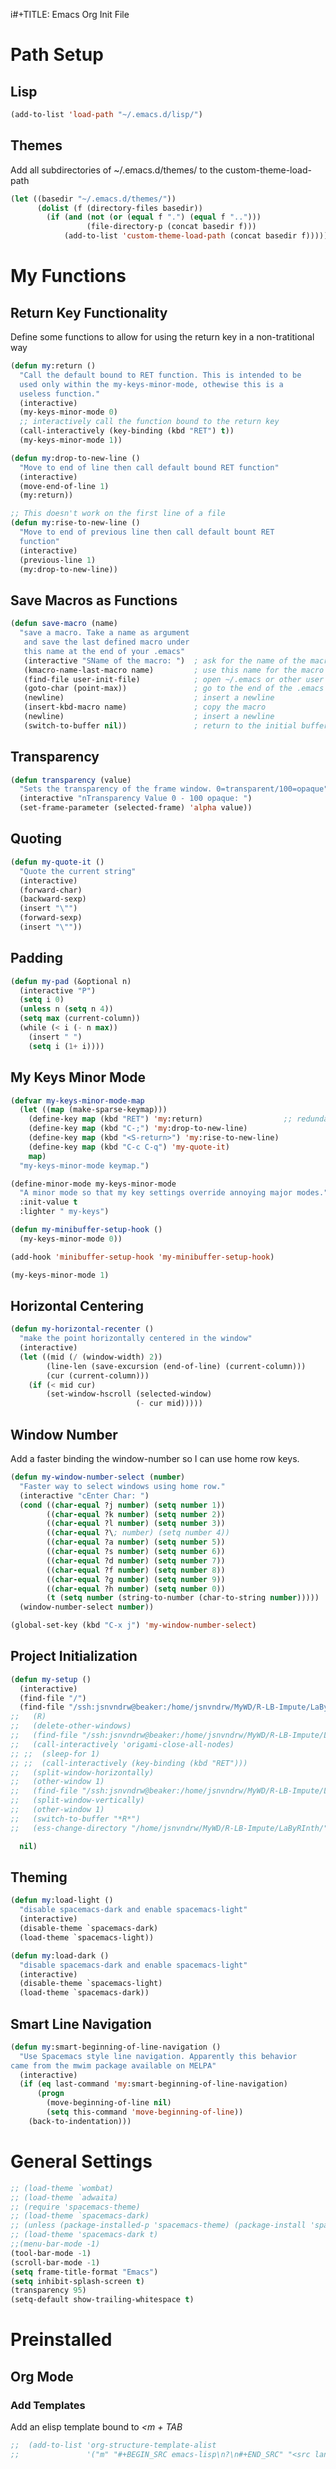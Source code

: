 i#+TITLE: Emacs Org Init File
#+AUTHOR: Jason Vander Woude

#+HTML_HEAD: <link rel="stylesheet" type="text/css" href="init.css" />

* Path Setup 

** Lisp
#+BEGIN_SRC emacs-lisp
  (add-to-list 'load-path "~/.emacs.d/lisp/")
#+END_SRC

** Themes
Add all subdirectories of ~/.emacs.d/themes/ to the custom-theme-load-path
#+BEGIN_SRC emacs-lisp
  (let ((basedir "~/.emacs.d/themes/"))
        (dolist (f (directory-files basedir))
          (if (and (not (or (equal f ".") (equal f "..")))
                   (file-directory-p (concat basedir f)))
              (add-to-list 'custom-theme-load-path (concat basedir f)))))
#+END_SRC

* My Functions

** Return Key Functionality
Define some functions to allow for using the return key in a non-tratitional way
#+BEGIN_SRC emacs-lisp
  (defun my:return ()
    "Call the default bound to RET function. This is intended to be
    used only within the my-keys-minor-mode, othewise this is a
    useless function."
    (interactive)
    (my-keys-minor-mode 0)
    ;; interactively call the function bound to the return key
    (call-interactively (key-binding (kbd "RET") t))
    (my-keys-minor-mode 1))

  (defun my:drop-to-new-line ()
    "Move to end of line then call default bound RET function"
    (interactive)
    (move-end-of-line 1)
    (my:return))

  ;; This doesn't work on the first line of a file
  (defun my:rise-to-new-line ()
    "Move to end of previous line then call default bount RET
    function"
    (interactive)
    (previous-line 1)
    (my:drop-to-new-line))
#+END_SRC

** Save Macros as Functions
#+BEGIN_SRC emacs-lisp
(defun save-macro (name)
  "save a macro. Take a name as argument
   and save the last defined macro under
   this name at the end of your .emacs"
   (interactive "SName of the macro: ")  ; ask for the name of the macro
   (kmacro-name-last-macro name)         ; use this name for the macro
   (find-file user-init-file)            ; open ~/.emacs or other user init file
   (goto-char (point-max))               ; go to the end of the .emacs
   (newline)                             ; insert a newline
   (insert-kbd-macro name)               ; copy the macro
   (newline)                             ; insert a newline
   (switch-to-buffer nil))               ; return to the initial buffer

#+END_SRC

** Transparency
#+BEGIN_SRC emacs-lisp
  (defun transparency (value)
    "Sets the transparency of the frame window. 0=transparent/100=opaque"
    (interactive "nTransparency Value 0 - 100 opaque: ")
    (set-frame-parameter (selected-frame) 'alpha value))
#+END_SRC

** Quoting
#+BEGIN_SRC emacs-lisp
  (defun my-quote-it ()
    "Quote the current string"
    (interactive)
    (forward-char)
    (backward-sexp)
    (insert "\"")
    (forward-sexp)
    (insert "\""))
#+END_SRC

** Padding
#+BEGIN_SRC emacs-lisp
  (defun my-pad (&optional n)
    (interactive "P")
    (setq i 0)
    (unless n (setq n 4))
    (setq max (current-column))
    (while (< i (- n max))
      (insert " ")
      (setq i (1+ i))))
#+END_SRC

** My Keys Minor Mode
#+BEGIN_SRC emacs-lisp
  (defvar my-keys-minor-mode-map
    (let ((map (make-sparse-keymap)))
      (define-key map (kbd "RET") 'my:return)                  ;; redundant
      (define-key map (kbd "C-;") 'my:drop-to-new-line)
      (define-key map (kbd "<S-return>") 'my:rise-to-new-line)
      (define-key map (kbd "C-c C-q") 'my-quote-it)
      map)
    "my-keys-minor-mode keymap.")

  (define-minor-mode my-keys-minor-mode
    "A minor mode so that my key settings override annoying major modes."
    :init-value t
    :lighter " my-keys")

  (defun my-minibuffer-setup-hook ()
    (my-keys-minor-mode 0))

  (add-hook 'minibuffer-setup-hook 'my-minibuffer-setup-hook)

  (my-keys-minor-mode 1)
#+END_SRC

** Horizontal Centering
#+BEGIN_SRC emacs-lisp
  (defun my-horizontal-recenter ()
    "make the point horizontally centered in the window"
    (interactive)
    (let ((mid (/ (window-width) 2))
          (line-len (save-excursion (end-of-line) (current-column)))
          (cur (current-column)))
      (if (< mid cur)
          (set-window-hscroll (selected-window)
                              (- cur mid)))))
#+END_SRC

** Window Number
Add a faster binding the window-number so I can use home row keys.
#+BEGIN_SRC emacs-lisp
  (defun my-window-number-select (number)
    "Faster way to select windows using home row."
    (interactive "cEnter Char: ")
    (cond ((char-equal ?j number) (setq number 1))
          ((char-equal ?k number) (setq number 2))
          ((char-equal ?l number) (setq number 3))
          ((char-equal ?\; number) (setq number 4))
          ((char-equal ?a number) (setq number 5))
          ((char-equal ?s number) (setq number 6))
          ((char-equal ?d number) (setq number 7))
          ((char-equal ?f number) (setq number 8))
          ((char-equal ?g number) (setq number 9))
          ((char-equal ?h number) (setq number 0))
          (t (setq number (string-to-number (char-to-string number)))))
    (window-number-select number))

  (global-set-key (kbd "C-x j") 'my-window-number-select)
#+END_SRC

** Project Initialization
#+BEGIN_SRC emacs-lisp
  (defun my-setup ()
    (interactive)
    (find-file "/")
    (find-file "/ssh:jsnvndrw@beaker:/home/jsnvndrw/MyWD/R-LB-Impute/LaByRInth/functions.R")
  ;;   (R)
  ;;   (delete-other-windows)
  ;;   (find-file "/ssh:jsnvndrw@beaker:/home/jsnvndrw/MyWD/R-LB-Impute/LaByRInth/functions.R")
  ;;   (call-interactively 'origami-close-all-nodes)
  ;; ;;  (sleep-for 1)
  ;; ;;  (call-interactively (key-binding (kbd "RET")))
  ;;   (split-window-horizontally)
  ;;   (other-window 1)
  ;;   (find-file "/ssh:jsnvndrw@beaker:/home/jsnvndrw/MyWD/R-LB-Impute/LaByRInth/unit_tests.R")
  ;;   (split-window-vertically)
  ;;   (other-window 1)
  ;;   (switch-to-buffer "*R*")
  ;;   (ess-change-directory "/home/jsnvndrw/MyWD/R-LB-Impute/LaByRInth/")
    
    nil)
#+END_SRC

** Theming
#+BEGIN_SRC emacs-lisp
  (defun my:load-light ()
    "disable spacemacs-dark and enable spacemacs-light"
    (interactive)
    (disable-theme `spacemacs-dark)
    (load-theme `spacemacs-light))

  (defun my:load-dark ()
    "disable spacemacs-dark and enable spacemacs-light"
    (interactive)
    (disable-theme `spacemacs-light)
    (load-theme `spacemacs-dark))
#+END_SRC

** Smart Line Navigation
#+BEGIN_SRC emacs-lisp
  (defun my:smart-beginning-of-line-navigation ()
    "Use Spacemacs style line navigation. Apparently this behavior
  came from the mwim package available on MELPA"
    (interactive)
    (if (eq last-command 'my:smart-beginning-of-line-navigation)
        (progn
          (move-beginning-of-line nil)
          (setq this-command 'move-beginning-of-line))
      (back-to-indentation)))
#+END_SRC

* General Settings
#+BEGIN_SRC emacs-lisp
  ;; (load-theme `wombat)
  ;; (load-theme `adwaita)
  ;; (require 'spacemacs-theme)
  ;; (load-theme `spacemacs-dark)
  ;; (unless (package-installed-p 'spacemacs-theme) (package-install 'spacemacs-theme))
  ;; (load-theme 'spacemacs-dark t)
  ;;(menu-bar-mode -1)
  (tool-bar-mode -1)
  (scroll-bar-mode -1)
  (setq frame-title-format "Emacs")
  (setq inhibit-splash-screen t)
  (transparency 95)
  (setq-default show-trailing-whitespace t)
#+END_SRC
  
* Preinstalled

** Org Mode

*** Add Templates
Add an elisp template bound to /<m + TAB/
#+BEGIN_SRC emacs-lisp
;;  (add-to-list 'org-structure-template-alist
;;               '("m" "#+BEGIN_SRC emacs-lisp\n?\n#+END_SRC" "<src lang=\"?\">\n\n</src>"))
#+END_SRC

*** Add Drawers
#+BEGIN_SRC emacs-lisp
  (add-to-list 'org-drawers "FUTURE")
  (add-to-list 'org-drawers "META")
#+END_SRC

*** Set Babel Languages
#+BEGIN_SRC emacs-lisp
  (org-babel-do-load-languages
   'org-babel-load-languages
   '((python . t)))
#+END_SRC

*** Cosmetics
#+BEGIN_SRC emacs-lisp
  (setq org-hide-leading-stars nil)
  (setq org-list-allow-alphabetical t)
  (setq org-src-fontify-natively t)  ;; you want this to activate coloring in blocks
  (setq org-src-tab-acts-natively t) ;; you want this to have completion in blocks
  (setq org-hide-emphasis-markers t) ;; to hide the *,=, or / markers
  (setq org-pretty-entities t)       ;; to have \alpha, \to and others display as utf8 http://orgmode.org/manual/Special-symbols.html
#+END_SRC

*** Theming
This has to be before requiring Org
This source is influence by [[http://orgmode.org/worg/org-contrib/babel/examples/fontify-src-code-blocks.html][this orgmode.org post]] and this [[https://emacs.stackexchange.com/questions/14824/org-block-background-font-not-having-effect/14886][StackExchange post]]
#+BEGIN_SRC emacs-lisp
(set-face-attribute 'org-block-begin-line nil :background "#555" :foreground "#000" :underline "000")
(set-face-attribute 'org-block-end-line nil :background "#555" :foreground "#000" :overline "000")
(set-face-attribute 'org-block-background nil :background "#666")

;; (defface org-block-begin-line
;;   '((t (:underline "#FFF" :foreground "#999" :background "#050505")))
;;   "Face used for the line delimiting the begin of source blocks.")
;; (defface org-block-background
;;   '((t (:background "#AAA")))
;;   "Face used for the source block background.")
;; (defface org-block-end-line
;;   '((t (:overline "#A7A6AA" :foreground "#008ED1" :background "#EAEAFF")))
;;   "Face used for the line delimiting the end of source blocks.")

;;   (require 'color)
;; 
;;   (set-face-attribute 'org-block nil :background
;;                       (color-darken-name
;;                        (face-attribute 'default :background) 3))
;; 
;;   (setq org-src-block-faces '(("emacs-lisp" (:background "#EEE2FF"))
;;                               ("python" (:background "#E5FFB8"))))

;;   (org-block-begin-line
;;     ((t (:underline "#F00" :foreground "#0F0" :background "#00F"))))
;;   (org-block-background
;;     ((t (:background "#F0F"))))
;;   (org-block-end-line
;;     ((t (:underline "#0F0" :foreground "#00F" :background "#F00"))))
#+END_SRC

*** Notetaking
This source is influenced by [[http://sachachua.com/blog/2015/02/learn-take-notes-efficiently-org-mode/][this blogpost]] and [[http://sachachua.com/blog/2014/01/tips-learning-org-mode-emacs/][this one]]
#+BEGIN_SRC emacs-lisp
    ;; set "C-c o" to open "~/organizer.org"
    (setq org-directory "~/Documents/org")
    (global-set-key (kbd "C-c o")
                    (lambda () (interactive) (find-file (concat org-directory "/organizer.org"))))
    (global-set-key (kbd "C-c a") 'org-agenda)
    (setq org-refile-targets '((org-agenda-files . (:maxlevel . 10))))
    (setq org-mobile-directory (concat org-directory "/mobile-org"))
    (setq org-mobile-inbox-for-pull (concat org-directory "/mobile-org-pull"))
    (setq org-default-notes-file (concat org-directory "/capture.org"))
    (global-set-key (kbd "C-c c") 'org-capture)
    ;; Compact the block agenda view
    ;;(setq org-agenda-compact-blocks nil)
    (setq org-todo-keywords
          '((sequence "TODO(t)" "|" "DONE(d)")
            (sequence "WAITING(w)" "|")
            (sequence "IN PROGRESS(p)" "|")))
    ;; Use a key to select todo-keyword instead of C-c C-t repeatedly
    (setq org-use-fast-todo-selection t)
    ;; Bundle all clock-in and clock-out info into a :LOGBOOK: drawer
    (setq org-clock-into-drawer t)
    ;; Prevent done items in agenda from being large

    ;;(setq org-agenda-files '("~/Documents/org" "~/Documents/School/College/Fall Senior/EGR_379/Farmbot"))
    ;; (add-hook 'org-mode-hook
    ;;           '(lambda ()
    ;;              ;; Undefine C-c [ and C-c ] since this breaks my
    ;;              ;; org-agenda files when directories are include It
    ;;              ;; expands the files in the directories individually
    ;;              (org-defkey org-mode-map "\C-c[" 'undefined)
    ;;              (org-defkey org-mode-map "\C-c]" 'undefined))
    ;;             'append)
    (add-hook 'after-init-hook
              '(lambda () (progn
                            (setq org-agenda-files '("~/Documents/org"
                                                     "~/Documents/School/College/Fall Senior/EGR_379/Farmbot"))
                            (set-face-attribute 'org-scheduled-today nil
                                                :height 'unspecified)
                            (set-face-attribute 'org-agenda-calendar-event nil
                                                :slant 'oblique
                                                :weight 'bold)
                            (set-face-attribute 'org-agenda-done nil
                                                :height 'unspecified)
                            (set-face-attribute 'org-agenda-date nil
                                                :box t)
                            (set-face-attribute 'org-agenda-date-weekend nil
                                                :box t)
                            (set-face-attribute 'org-agenda-date-today nil
                                                :box t)))
               'append)
    (setq org-startup-indented t)
    (setq org-agenda-span 10)
#+END_SRC

** Highlight Line
#+BEGIN_SRC emacs-lisp
  (global-hl-line-mode 1)
  (set-face-underline 'hl-line nil)
#+END_SRC

** Ido
Ido mode improves the minibuffer when file searching
#+BEGIN_SRC emacs-lisp
  (ido-mode)
#+END_SRC

** Line Numbers
#+BEGIN_SRC emacs-lisp
  (global-linum-mode 1)
#+END_SRC

** Column Numbers
#+BEGIN_SRC emacs-lisp
  (column-number-mode)
#+END_SRC

** Parenthesis Matching
#+BEGIN_SRC emacs-lisp
  (require 'paren)
  (show-paren-mode 1)
  (set-face-background 'show-paren-match (face-background 'default))
  (set-face-inverse-video 'show-paren-match t)
#+END_SRC
   
* Installs

** Package Setup
Add Repositories
#+BEGIN_SRC emacs-lisp
  (require 'package)
  (add-to-list 'package-archives
               '("melpa" . "http://melpa.org/packages/")
               '("elpy" . "https://jorgenschaefer.github.io/packages/")
               )
  (package-initialize)
#+END_SRC

** Melpa
*** Multiple Cursors
#+BEGIN_SRC emacs-lisp
  (require 'multiple-cursors)
#+END_SRC

*** Magit
#+BEGIN_SRC emacs-lisp
  (require 'magit)
#+END_SRC

*** Auto Complete
#+BEGIN_SRC emacs-lisp
  (require 'auto-complete)
  (require 'auto-complete-config)
  (ac-config-default)
#+END_SRC

*** Ess
#+BEGIN_SRC emacs-lisp
  (require 'ess-site)
  ;; Turn on auto-fill-mode with fill-column of 80 whenever ess-mode begins
  ;; This is in accordance with the Google R style guide
  (add-hook 'ess-mode-hook (progn
                             (auto-fill-mode)
                             (setq fill-column 80)) t)
#+END_SRC

*** Tramp
#+BEGIN_SRC emacs-lisp
  (require 'tramp)
  (setq tramp-default-method "ssh")
#+END_SRC

*** Evil Numbers
#+BEGIN_SRC emacs-lisp
  (require 'evil-numbers)
#+END_SRC

*** CSV
#+BEGIN_SRC emacs-lisp
  (require 'csv-mode)
#+END_SRC

*** Icicles
#+BEGIN_SRC emacs-lisp
  (require 'icicles)
  (icy-mode 0)
#+END_SRC

*** YASnippet
#+BEGIN_SRC emacs-lisp
  (require 'yasnippet)
  (yas-global-mode 1)
#+END_SRC

*** Origami
#+BEGIN_SRC emacs-lisp
(require 'origami)
(add-to-list 'origami-parser-alist '(ess-mode . origami-c-style-parser))
(define-key origami-mode-map (kbd "C-c j") 'origami-forward-toggle-node)
(global-origami-mode 1)
#+END_SRC

*** Rainbow Delimiters
#+BEGIN_SRC emacs-lisp
  (require 'rainbow-delimiters)
  (add-hook 'prog-mode-hook 'rainbow-delimiters-mode)
  (add-hook 'ess-mode-hook 'rainbow-delimiters-mode)
#+END_SRC

*** Rainbow Identifiers
#+BEGIN_SRC emacs-lisp
  (require 'rainbow-identifiers)
  ;; (add-hook 'prog-mode-hook 'rainbow-identifiers-mode)
  ;; (add-hook 'ess-mode-hook 'rainbow-identifiers-mode)
#+END_SRC

*** Projectile
#+BEGIN_SRC emacs-lisp
  (require 'projectile)
  (add-hook 'prog-mode-hook 'projectile-mode)
  (add-hook 'ess-mode-hook 'projectile-mode)
#+END_SRC

*** Helm Related Stuff
**** Helm
#+BEGIN_SRC emacs-lisp
  (require 'helm)
  (require 'helm-config)
  (helm-mode 1)

  (when (executable-find "curl")
    (setq helm-google-suggest-use-curl-p t))

  (setq helm-split-window-in-side-p           t ; open helm buffer inside current window, not occupy whole other window
        helm-move-to-line-cycle-in-source     t ; move to end or beginning of source when reaching top or bottom of source.
        helm-ff-search-library-in-sexp        t ; search for library in `require' and `declare-function' sexp.
        helm-scroll-amount                    8 ; scroll 8 lines other window using M-<next>/M-<prior>
        helm-ff-file-name-history-use-recentf t
        helm-echo-input-in-header-line t)

  (defun spacemacs//helm-hide-minibuffer-maybe ()
    "Hide minibuffer in Helm session if we use the header line as input field."
    (when (with-helm-buffer helm-echo-input-in-header-line)
      (let ((ov (make-overlay (point-min) (point-max) nil nil t)))
        (overlay-put ov 'window (selected-window))
        (overlay-put ov 'face
                     (let ((bg-color (face-background 'default nil)))
                       `(:background ,bg-color :foreground ,bg-color)))
        (setq-local cursor-type nil))))


  (add-hook 'helm-minibuffer-set-up-hook
            'spacemacs//helm-hide-minibuffer-maybe)

  ;; Code from [[https://www.reddit.com/r/emacs/comments/345vtl/make_helm_window_at_the_bottom_without_using_any/][emacs reddit]]
  ;(add-to-list 'display-buffer-alist
  ;             `(,(rx bos "*helm" (* not-newline) "*" eos)
  ;               (display-buffer-in-side-window)
  ;               (inhibit-same-window . t)
  ;               (window-height . 0.4)))

  ;; Allow helm to automatically size the buffer to fit the content
  ;(helm-autoresize-mode t)
  ;; Numbers are percentages but I don't understand the 0
  ;(setq helm-autoresize-max-height 0)
  ;(setq helm-autoresize-min-height 40)
#+END_SRC

**** Ace Jump Helm Line
Ace Jump Helm info at https://github.com/cute-jumper/ace-jump-helm-line
#+BEGIN_SRC emacs-lisp
  (require 'ace-jump-helm-line)
  (eval-after-load "helm"
    '(define-key helm-map (kbd "M-;") 'ace-jump-helm-line))

  ;; (ace-jump-helm-line-autoshow-mode)
  ;; (setq ace-jump-helm-line-autoshow-use-linum t)
  (setq ace-jump-helm-line-default-action 'select)
  (setq ace-jump-helm-line-select-key ?e) ;; this line is not needed
  ;; Set the move-only and persistent keys (these don't seem to work)
  (setq ace-jump-helm-line-move-only-key ?o)
  (setq ace-jump-helm-line-persistent-key ?p)
#+END_SRC

**** Helm Swoop
#+BEGIN_SRC emacs-lisp
  (require 'helm-swoop)
  (global-set-key (kbd "C-S-s") 'helm-swoop)
#+END_SRC

**** Helm Projectile
#+BEGIN_SRC emacs-lisp
  (setq helm-projectile-fuzzy-match t)
  (require 'helm-projectile)
  (helm-projectile-on)
#+END_SRC

**** Helm M-x
Use helm-M-x instead of M-x
#+BEGIN_SRC emacs-lisp
  (global-set-key (kbd "M-x") 'helm-M-x)
  (setq helm-M-x-fuzzy-match t) ;; optional fuzzy matching for helm-M-x
#+END_SRC

**** Helm Mini
Used for switching buffers and recent files
#+BEGIN_SRC emacs-lisp
  (setq helm-buffers-fuzzy-matching t
        helm-recentf-fuzzy-match t)
#+END_SRC

*** Powerline
#+BEGIN_SRC emacs-lisp
  ;; (require 'powerline)
  ;; (powerline-default-theme)
#+END_SRC

*** Git Timemachine
#+BEGIN_SRC emacs-lisp
  (require 'git-timemachine)
#+END_SRC

** Manual

** Elpy

*** Elpy
#+BEGIN_SRC emacs-lisp
  ;; python IDE, autocomplete etc
  ;; (elpy-enable)
#+END_SRC

*** M2
#+BEGIN_SRC emacs-lisp
  (load "~/.emacs-Macaulay2" t)
  (global-set-key (kbd "C-c C-l") 'M2-send-to-program)
#+END_SRC

*** Window Number
#+BEGIN_SRC emacs-lisp
  (autoload 'window-number-mode
    "window-number.el"
    "A global minor mode that enables selection of windows
    according to numbers with the C-x C-j prefix.  Another mode,
    `window-number-meta-mode' enables the use of the M- prefix."
    t)

  (window-number-mode)
#+END_SRC

*** Ace Jump
#+BEGIN_SRC emacs-lisp
  (autoload
    'ace-jump-mode
    "ace-jump-mode"
    "Emacs quick move minor mode"
    t)
#+END_SRC

* Global Key Bindings

** Window Movement
#+BEGIN_SRC emacs-lisp
  (global-set-key (kbd "C-x <up>") 'windmove-up)
  (global-set-key (kbd "C-x <down>") 'windmove-down)
  (global-set-key (kbd "C-x <right>") 'windmove-right)
  (global-set-key (kbd "C-x <left>") 'windmove-left)
#+END_SRC
** Mutliple Cursors
#+BEGIN_SRC emacs-lisp
  (global-set-key (kbd "C-S-c C-S-c") 'mc/edit-lines)
  (global-set-key (kbd "C->") 'mc/mark-next-like-this)
  (global-set-key (kbd "C-<") 'mc/mark-previous-like-this)
  (global-set-key (kbd "C-c C-<") 'mc/mark-all-like-this)
#+END_SRC

** Magit
#+BEGIN_SRC emacs-lisp
  (global-set-key (kbd "C-x g") 'magit-status)
#+END_SRC

** Ace Jump
#+BEGIN_SRC emacs-lisp
  (define-key global-map (kbd "C-c C-SPC") 'ace-jump-mode)
  (define-key global-map (kbd "M-s M-j") 'ace-jump-mode)
  (define-key global-map (kbd "M-s M-d") 'ace-jump-mode)
  (define-key global-map (kbd "C-S-c C-SPC") 'ace-jump-line-mode)
#+END_SRC

** Move Backward Key Swap
#+BEGIN_SRC emacs-lisp
  ;; Swap M-b with M-j and C-b with C-j to give a more convenient
  ;; forward backward movement I'm not sure this is the best route since
  ;; there are times that I would like to use C-j as intended e.g. in
  ;; helm mode C-j is used to expand the current selection and now I'm
  ;; forced to use C-b to do so But I don't think I can just use
  ;; global-set-key to change the behavior the functions called are
  ;; context dependent

  ;; (define-key key-translation-map (kbd "C-b") (kbd "C-j"))
  ;; (define-key key-translation-map (kbd "C-j") (kbd "C-b"))

  ;; (define-key key-translation-map (kbd "M-b") (kbd "M-j"))
  ;; (define-key key-translation-map (kbd "M-j") (kbd "M-b"))
#+END_SRC

** Evil Numbers
#+BEGIN_SRC emacs-lisp
  (global-set-key (kbd "C-c +") 'evil-numbers/inc-at-pt)
  (global-set-key (kbd "C-c -") 'evil-numbers/dec-at-pt)
  (global-set-key (kbd "<kp-add>") 'evil-numbers/inc-at-pt)
  (global-set-key (kbd "<kp-subtract>") 'evil-numbers/dec-at-pt)
#+END_SRC

** Helm

Code from [[http://tuhdo.github.io/helm-intro.html]] trying to mimick spacemacs
#+BEGIN_SRC emacs-lisp
  ;; The default "C-x c" is quite close to "C-x C-c", which quits Emacs.
  ;; Changed to "C-c h". Note: We must set "C-c h" globally, because we
  ;; cannot change `helm-command-prefix-key' once `helm-config' is loaded.
  (global-set-key (kbd "C-c h") 'helm-command-prefix)
  (global-unset-key (kbd "C-x c"))

  (define-key helm-map (kbd "<tab>") 'helm-execute-persistent-action) ; rebind tab to run persistent action
  (define-key helm-map (kbd "C-i") 'helm-execute-persistent-action) ; make TAB work in terminal
  (define-key helm-map (kbd "C-z")  'helm-select-action) ; list actions using C-z

  (global-set-key (kbd "C-x C-f") 'helm-find-files)
  (global-set-key (kbd "M-x") 'helm-M-x)
  ;; (global-set-key (kbd "C-x b") 'helm-buffers-list)
  (global-set-key (kbd "C-x b") 'helm-mini)
  (global-set-key (kbd "M-y") 'helm-show-kill-ring)
#+END_SRC

** Register Jump
#+BEGIN_SRC emacs-lisp
  (global-set-key (kbd "C-z") 'jump-to-register)
  (global-set-key (kbd "C-M-z") 'window-configuration-to-register)
  (global-set-key (kbd "C-S-z") 'point-to-register)
#+END_SRC

** Origami
#+BEGIN_SRC emacs-lisp
  (define-key global-map (kbd "<S-iso-lefttab>") 'origami-forward-toggle-node)
#+END_SRC

** Horizontal Centering
#+BEGIN_SRC emacs-lisp
  (global-set-key (kbd "C-S-l") 'my-horizontal-recenter)
#+END_SRC

** Icicle
#+BEGIN_SRC emacs-lisp
  (global-set-key (kbd "C-c i") 'icicle-recent-file)
#+END_SRC

** My Functions
#+BEGIN_SRC emacs-lisp
  (global-set-key (kbd "C-a") 'my:smart-beginning-of-line-navigation)
#+END_SRC

** Other
#+BEGIN_SRC emacs-lisp
  ;; This should be updated to allow for things such as 
  ;;   M-m f for find files
  ;;   M-m b for switch buffers
  ;; (global-set-key (kbd "M-m") (lookup-key global-map (kbd "C-x")))
  ;; (define-key key-translation-map (kbd "C-g") (kbd "M-g"))
  ;; (let ((mg (lookup-key global-map (kbd "M-g"))) (cg (lookup-key global-map (kbd "C-g"))))
  ;;   (global-set-key (kbd "M-g") cg)
  ;;   (global-set-key (kbd "C-g") mg))
#+END_SRC

* Final Calls
Starting a server allows using the emacsclient so that session info to be shared across frames
#+BEGIN_SRC emacs-lisp
  (if (and (fboundp 'server-running-p) 
           (not (server-running-p)))
      (server-start))
#+END_SRC

Load theme
#+BEGIN_SRC emacs-lisp
  ;; For some reason it doesn't work to load this with the other general settings
  (load-theme 'spacemacs-dark t)
#+END_SRC

Set up M-m keymapping
This is called near the end of the file because I want to access the functions called with other keybindings, so those need to be set up already
#+BEGIN_SRC emacs-lisp
  (defvar my-git-extras-map
    (let ((map (make-sparse-keymap)))
      (define-key map (kbd "T") 'git-timemachine)   ;; T for timemachine
      (define-key map (kbd "t") 'smeargle)   ;; t for time of commit
      (define-key map (kbd "a") 'smeargle-commit)    ;; a for age of commit
      (define-key map (kbd "c") 'smeargle-clear)     ;; c for clear smeargle
      map)
    "Git fancy extra commands mapping")

  (defvar my-git-map
    (let ((map (make-sparse-keymap)))
      (define-key map (kbd "s") 'magit-status)
      (define-key map (kbd "l") 'magit-log-all)
      (define-key map (kbd "x") my-git-extras-map)
      map)
    "Git commands mapping")

  (defvar my-rapid-map
    (let ((map (make-sparse-keymap)))
      (define-key map (kbd "j") (lambda() (interactive) (window-number-select 1))) ;; window 1
      (define-key map (kbd "k") (lambda() (interactive) (window-number-select 2))) ;; window 2
      (define-key map (kbd "l") (lambda() (interactive) (window-number-select 3))) ;; window 3
      (define-key map (kbd ";") (lambda() (interactive) (window-number-select 4))) ;; window 4
      (define-key map (kbd "p") (lambda() (interactive) (other-window -1)))        ;; previous window
      (define-key map (kbd "M-SPC") 'avy-goto-word-1)                              ;; ace jump
      (define-key map (kbd "SPC")   'avy-goto-word-1)                              ;; ace jump
      map)
    "Rapid commands mapping")

  (defvar my-M-m-map
    (let ((map (make-sparse-keymap)))
      (define-key map (kbd "p") 'helm-projectile)
      (define-key map (kbd "b") (lookup-key global-map (kbd "C-x b")))
      (define-key map (kbd "f") (lookup-key global-map (kbd "C-x C-f")))
      (define-key map (kbd "s") 'helm-swoop)
      (define-key map (kbd "SPC") (lookup-key global-map (kbd "M-x")))
      (define-key map (kbd "g") my-git-map)
      map)
    "M-m keymap.")

  (global-set-key (kbd "M-m") my-M-m-map)
  (global-set-key (kbd "M-SPC") my-rapid-map)
#+END_SRC

Load Powerline
This also had some problems loading earlier in the file
#+BEGIN_SRC emacs-lisp
  (require 'powerline)
  (powerline-default-theme)
#+END_SRC

* Not Executed

** Code Completion
This segment inspired by this [[https://www.youtube.com/watch?v%3DHTUE03LnaXA][YouTube video]]
#+BEGIN_QUOTE
;; this function doesn't seem to be working yet
(defun my:ac-c-header-init()
  ;; Run command 'gcc -xc++ -E -v -' to find location of c++ header files on system
  (require 'auto-complete-c-headers)
  (add-to-list 'ac-sources 'ac-source-c-headers)
  (setq achead:include-directories
   (append '("/usr/include/c++/5"
             "/usr/include/x86_64-linux-gnu/c++/5"
             "/usr/include/c++/5/backward"
             "/usr/lib/gcc/x86_64-linux-gnu/5/include"
             "/usr/lib/gcc/x86_64-linux-gnu/5/include-fixed"
             "/usr/include/x86_64-linux-gnu")
             achead:include-directories)))
(add-hook 'c++-mode-hook 'my:ac-c-header-init)
(add-hook 'c-mode-hook 'my:ac-c-header-init)
;; flymake-google-cpplint comes from melpa
(defun my:flymake-google-init()
  (require 'flymake-gogle-cpplint)
  ;; in order to use this run from shell 'pip install cpplint'
  (custom-set-variables
   '(flycheck-c/c++-googlelint-executable "/usr/local/bin/cpplint.py"))
;;  (custon-set-variables
;;   '(flymake-gogle-cpplint-command "./.local/lib/python2.7/site-packages/cpplint.pyc"))
  (flymake-google-cpplint-load))
(add-hook 'c++-mode-hook 'my:flymake-google-init)
(add-hook 'c-mode-hook 'my:flymake-google-init)
;; NOTE: header files and cpplint don't seem to be working
#+END_QUOTE
** Tips
- M-h (org-mark-element)
- M-= (count-words-region START END &optional ARG

* TODO
- git timemachine (and view by commit time)
- compile rainbow-delimiters
- commit to github
- add M-m stuff or maybe M-SPC stuff and shoot for spacemacs style

